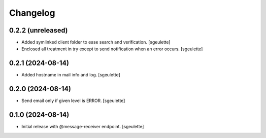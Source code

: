Changelog
=========


0.2.2 (unreleased)
------------------

- Added symlinked client folder to ease search and verification.
  [sgeulette]
- Enclosed all treatment in try except to send notification when an error occurs.
  [sgeulette]

0.2.1 (2024-08-14)
------------------

- Added hostname in mail info and log.
  [sgeulette]

0.2.0 (2024-08-14)
------------------

- Send email only if given level is ERROR.
  [sgeulette]

0.1.0 (2024-08-14)
------------------

- Initial release with @message-receiver endpoint.
  [sgeulette]

